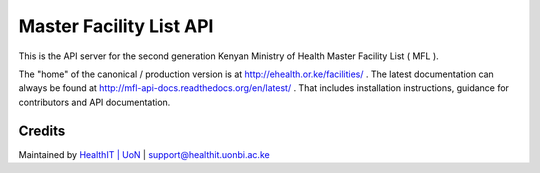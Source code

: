 Master Facility List API
===========================
.. image:: https://circleci.com/gh/MasterFacilityList/mfl_api.svg?style=shield
    :target: https://circleci.com/gh/MasterFacilityList/mfl_api

.. image:: https://badge.fury.io/py/mfl.svg
    :target: http://badge.fury.io/py/mfl

.. image:: https://readthedocs.org/projects/mfl-api-docs/badge/?version=latest
    :target: http://mfl-api-docs.readthedocs.org/en/latest/?badge=latest
    :alt: Documentation Status


.. image:: https://badges.gitter.im/Join%20Chat.svg
   :alt: Join the chat at https://gitter.im/MasterFacilityList/mfl_api
   :target: https://gitter.im/MasterFacilityList/mfl_api?utm_source=badge&utm_medium=badge&utm_campaign=pr-badge&utm_content=badge

.. image:: https://requires.io/github/MasterFacilityList/mfl_api/requirements.svg?branch=develop
     :target: https://requires.io/github/MasterFacilityList/mfl_api/requirements/?branch=develop
     :alt: Requirements Status

.. image:: https://www.quantifiedcode.com/api/v1/project/5512ed77922647478a419056baf3431c/badge.svg
  :target: https://www.quantifiedcode.com/app/project/5512ed77922647478a419056baf3431c
  :alt: Code issues


This is the API server for the second generation Kenyan Ministry of Health Master Facility List ( MFL ).

The "home" of the canonical / production version is at http://ehealth.or.ke/facilities/ . The latest documentation can always be found at http://mfl-api-docs.readthedocs.org/en/latest/ . That includes installation instructions, guidance for contributors and API documentation.


Credits
--------
Maintained by `HealthIT | UoN`_ | support@healthit.uonbi.ac.ke

.. _HealthIT | UoN: http://healthit.uonbi.ac.ke/
